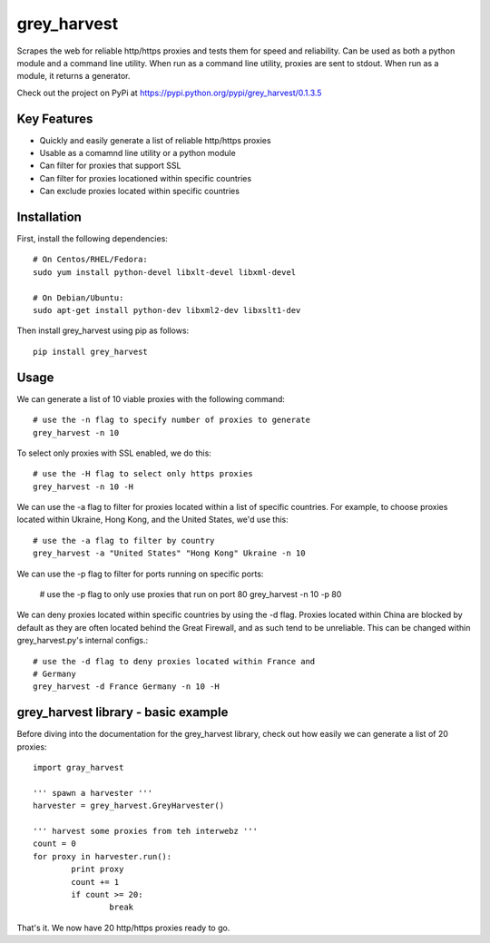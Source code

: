 grey_harvest
============

Scrapes the web for reliable http/https proxies and tests them for
speed and reliability. Can be used as both a python module and a 
command line utility. When run as a command line utility, proxies
are sent to stdout. When run as a module, it returns a generator.

Check out the project on PyPi at https://pypi.python.org/pypi/grey_harvest/0.1.3.5

Key Features
------------
- Quickly and easily generate a list of reliable http/https proxies
- Usable as a comamnd line utility or a python module
- Can filter for proxies that support SSL
- Can filter for proxies locationed within specific countries
- Can exclude proxies located within specific countries

Installation
------------

First, install the following dependencies::

	# On Centos/RHEL/Fedora:
	sudo yum install python-devel libxlt-devel libxml-devel

	# On Debian/Ubuntu:
	sudo apt-get install python-dev libxml2-dev libxslt1-dev

Then install grey_harvest using pip as follows::
	
	pip install grey_harvest

Usage
-----

We can generate a list of 10 viable proxies with the following command::

	# use the -n flag to specify number of proxies to generate
	grey_harvest -n 10
		
To select only proxies with SSL enabled, we do this::

	# use the -H flag to select only https proxies
	grey_harvest -n 10 -H

We can use the -a flag to filter for proxies located within a
list of specific countries. For example, to choose proxies located
within Ukraine, Hong Kong, and the United States, we'd use this::

	# use the -a flag to filter by country
	grey_harvest -a "United States" "Hong Kong" Ukraine -n 10


We can use the -p flag to filter for ports running on specific ports:

	# use the -p flag to only use proxies that run on port 80
	grey_harvest -n 10 -p 80

We can deny proxies located within specific countries by using
the -d flag. Proxies located within China are blocked by default
as they are often located behind the Great Firewall, and as such
tend to be unreliable. This can be changed within grey_harvest.py's
internal configs.::

	# use the -d flag to deny proxies located within France and
	# Germany
	grey_harvest -d France Germany -n 10 -H

grey_harvest library - basic example
------------------------------------

Before diving into the documentation for the grey_harvest library,
check out how easily we can generate a list of 20 proxies::

	import gray_harvest

	''' spawn a harvester '''
	harvester = grey_harvest.GreyHarvester()

	''' harvest some proxies from teh interwebz '''
	count = 0
	for proxy in harvester.run():
		print proxy
		count += 1
		if count >= 20:
			break

That's it. We now have 20 http/https proxies ready to go.
		




